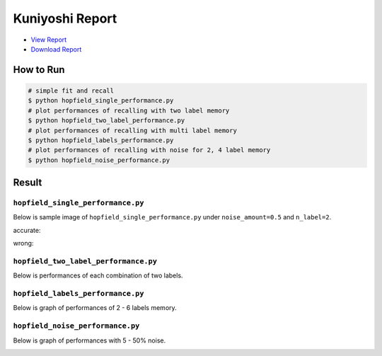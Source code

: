================
Kuniyoshi Report
================
* `View Report <report/03140299_kentaro_wada.pdf>`_
* `Download Report <https://github.com/wkentaro/utmi-intelligent-mechano-informatics/raw/master/kuniyoshi/report/03140299_kentaro_wada.pdf>`_

How to Run
==========
.. code-block:: sh

    # simple fit and recall
    $ python hopfield_single_performance.py
    # plot performances of recalling with two label memory
    $ python hopfield_two_label_performance.py
    # plot performances of recalling with multi label memory
    $ python hopfield_labels_performance.py
    # plot performances of recalling with noise for 2, 4 label memory
    $ python hopfield_noise_performance.py

Result
======

``hopfield_single_performance.py``
--------------------------------
Below is sample image of ``hopfield_single_performance.py`` under ``noise_amount=0.5`` and ``n_label=2``.

accurate:

.. image:: sample_image/label2_noise0.5_accurate.png

wrong:

.. image:: sample_image/label2_noise0.5_wrong.png


``hopfield_two_label_performance.py``
-------------------------------------
Below is performances of each combination of two labels.

.. image:: sample_image/two_label_performance.png


``hopfield_labels_performance.py``
-------------------------------------
Below is graph of performances of 2 - 6 labels memory.

.. image:: sample_image/labels_performance.png


``hopfield_noise_performance.py``
-------------------------------------
Below is graph of performances with 5 - 50% noise.

.. image:: sample_image/noise_performance.png
